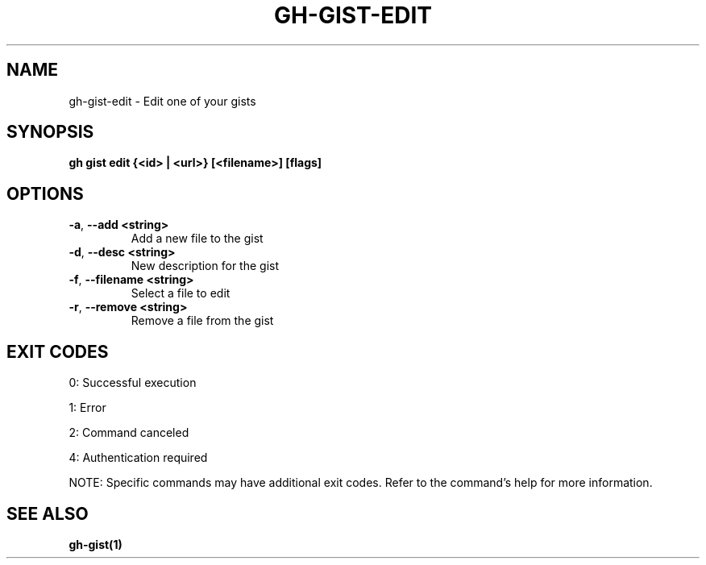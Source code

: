 .nh
.TH "GH-GIST-EDIT" "1" "Aug 2024" "GitHub CLI 2.55.0" "GitHub CLI manual"

.SH NAME
.PP
gh-gist-edit - Edit one of your gists


.SH SYNOPSIS
.PP
\fBgh gist edit {<id> | <url>} [<filename>] [flags]\fR


.SH OPTIONS
.TP
\fB-a\fR, \fB--add\fR \fB<string>\fR
Add a new file to the gist

.TP
\fB-d\fR, \fB--desc\fR \fB<string>\fR
New description for the gist

.TP
\fB-f\fR, \fB--filename\fR \fB<string>\fR
Select a file to edit

.TP
\fB-r\fR, \fB--remove\fR \fB<string>\fR
Remove a file from the gist


.SH EXIT CODES
.PP
0: Successful execution

.PP
1: Error

.PP
2: Command canceled

.PP
4: Authentication required

.PP
NOTE: Specific commands may have additional exit codes. Refer to the command's help for more information.


.SH SEE ALSO
.PP
\fBgh-gist(1)\fR
